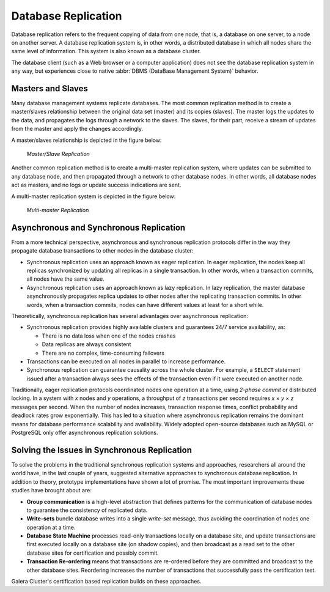 ======================
 Database Replication
======================
.. _`Database Replication`:

.. index::
   pair: Database cluster; Descriptions

Database replication refers to the frequent copying of data from one node, that is, a database on one server, to a node on another server. A database replication system is, in other words, a distributed database in which all nodes share the same level of information. This system is also known as a database cluster.

The database client (such as a Web browser or a computer application) does not see the database replication system in any way, but experiences close to native :abbr:`DBMS (DataBase Management System)` behavior.

---------------------
 Masters and Slaves
---------------------
.. _`Masters and Slaves`:

Many database management systems replicate databases. The most common replication method is to create a master/slaves relationship between the original data set (master) and its copies (slaves).  The master logs the updates to the data, and propagates the logs through a network to the slaves. The slaves, for their part, receive a stream of updates from the master and apply the changes accordingly.

A master/slaves relationship is depicted in the figure below:

.. figure:: images/asynchronousreplication.png

   *Master/Slave Replication*

Another common replication method is to create a multi-master replication system, where updates can be submitted to any database node, and then propagated through a network to other database nodes. In other words, all database nodes act as masters, and no logs or update success indications are sent. 

A multi-master replication system is depicted in the figure below:

.. figure:: images/synchronousreplication.png

   *Multi-master Replication*

----------------------------------------------
 Asynchronous and Synchronous Replication
----------------------------------------------
.. _`Asynchronous and Synchronous Replication`:

.. index::
   pair: Eager replication; Descriptions
.. index::
   pair: Lazy replication; Descriptions
.. index::
   pair: Asynchronous replication; Descriptions
.. index::
   pair: Synchronous replication; Descriptions

From a more technical perspective, asynchronous and synchronous replication protocols differ in the way they propagate database transactions to other nodes in the database cluster:

- Synchronous replication uses an approach known as eager replication. In eager replication, the nodes keep all replicas synchronized by updating all replicas in a single transaction. In other words, when a transaction commits, all nodes have the same value.

- Asynchronous replication uses an approach known as lazy replication. In lazy replication, the master database asynchronously propagates replica updates to other nodes after the replicating transaction commits.  In other words, when a transaction commits, nodes can have different values at least for a short while.

Theoretically, synchronous replication has several advantages over asynchronous replication:

- Synchronous replication provides highly available clusters and guarantees 24/7 service availability, as:

  - There is no data loss when one of the nodes crashes
  - Data replicas are always consistent
  - There are no complex, time-consuming failovers
  
- Transactions can be executed on all nodes in parallel to increase performance.

- Synchronous replication can guarantee causality across the whole cluster. For example, a ``SELECT`` statement issued after a transaction always sees the effects of the transaction even if it were executed on another node.

Traditionally, eager replication protocols coordinated nodes one operation at a time, using *2-phase commit* or distributed locking. In a system with *x* nodes and *y* operations, a throughput of *z* transactions per second requires *x* |times| *y* |times| *z* messages per second. When the number of nodes increases, transaction response times,
conflict probability and deadlock rates grow exponentially. This has led to a situation where asynchronous replication remains the dominant means for database performance scalability and availability. Widely adopted open-source databases such as MySQL or PostgreSQL only offer asynchronous replication solutions.

-----------------------------------------------
 Solving the Issues in Synchronous Replication
-----------------------------------------------
.. _`Solving the Issues in Synchronous Replication`:

To solve the problems in the traditional synchronous replication systems and approaches, researchers all around the world have, in the last couple of years, suggested alternative approaches to synchronous database replication. In addition to theory, prototype implementations have shown a lot of promise. The most important improvements these studies have brought about are:

- **Group communication** is a high-level abstraction that defines patterns for the communication of database nodes to guarantee the consistency of replicated data.

- **Write-sets** bundle database writes into a single *write-set* message, thus avoiding the coordination of nodes one operation at a time.

- **Database State Machine** processes read-only transactions locally on a database site, and update transactions are first executed locally on a database site (on shadow copies), and then broadcast as a read set to the other database sites for certification and possibly commit.

- **Transaction Re-ordering** means that transactions are re-ordered before they are committed and broadcast to the other database sites. Reordering increases the number of transactions that successfully pass the certification test.

Galera Cluster's certification based replication builds on these approaches.

.. |times|   unicode:: U+00D7 .. MULTIPLICATION SIGN

.. |---|   unicode:: U+2014 .. EM DASH
   :trim:
